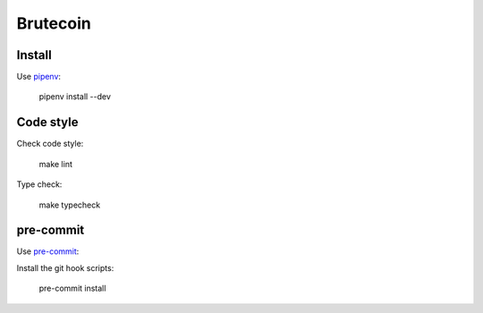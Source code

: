 Brutecoin
=========

Install
-------

Use `pipenv`_:

.. _pipenv: https://github.com/pypa/pipenv

    pipenv install --dev

Code style
----------

Check code style:

    make lint

Type check:

    make typecheck

pre-commit
----------

Use `pre-commit`_:

.. _pre-commit: https://pre-commit.com/#install

Install the git hook scripts:

    pre-commit install
